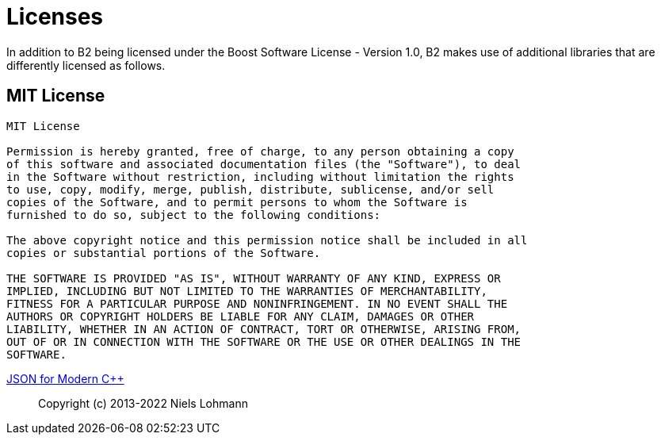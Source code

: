 [[b2.appendix]]
[appendix]
= Licenses

In addition to B2 being licensed under the Boost Software License - Version 1.0,
B2 makes use of additional libraries that are differently licensed as follows.

== MIT License

```
MIT License

Permission is hereby granted, free of charge, to any person obtaining a copy
of this software and associated documentation files (the "Software"), to deal
in the Software without restriction, including without limitation the rights
to use, copy, modify, merge, publish, distribute, sublicense, and/or sell
copies of the Software, and to permit persons to whom the Software is
furnished to do so, subject to the following conditions:

The above copyright notice and this permission notice shall be included in all
copies or substantial portions of the Software.

THE SOFTWARE IS PROVIDED "AS IS", WITHOUT WARRANTY OF ANY KIND, EXPRESS OR
IMPLIED, INCLUDING BUT NOT LIMITED TO THE WARRANTIES OF MERCHANTABILITY,
FITNESS FOR A PARTICULAR PURPOSE AND NONINFRINGEMENT. IN NO EVENT SHALL THE
AUTHORS OR COPYRIGHT HOLDERS BE LIABLE FOR ANY CLAIM, DAMAGES OR OTHER
LIABILITY, WHETHER IN AN ACTION OF CONTRACT, TORT OR OTHERWISE, ARISING FROM,
OUT OF OR IN CONNECTION WITH THE SOFTWARE OR THE USE OR OTHER DEALINGS IN THE
SOFTWARE.
```

https://github.com/nlohmann/json[JSON for Modern C++]::
Copyright (c) 2013-2022 Niels Lohmann
